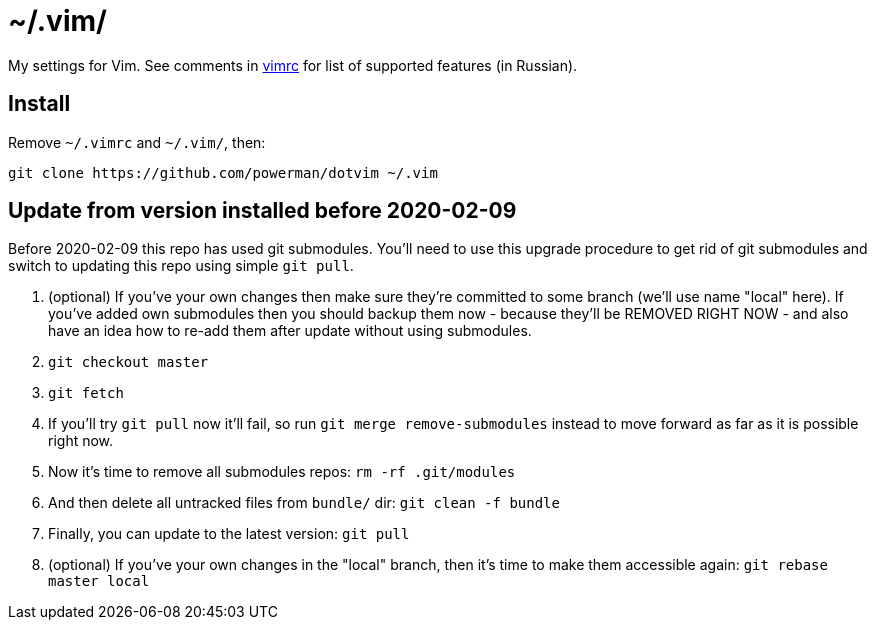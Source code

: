 = ~/.vim/

My settings for Vim. See comments in link:vimrc[] for list of supported
features (in Russian).

== Install

Remove `~/.vimrc` and `~/.vim/`, then:

```
git clone https://github.com/powerman/dotvim ~/.vim
```

== Update from version installed before 2020-02-09

Before 2020-02-09 this repo has used git submodules. You'll need to use
this upgrade procedure to get rid of git submodules and switch to updating
this repo using simple `git pull`.

1. (optional) If you've your own changes then make sure they're committed
   to some branch (we'll use name "local" here). If you've added own
   submodules then you should backup them now - because they'll be REMOVED
   RIGHT NOW - and also have an idea how to re-add them after update
   without using submodules.
2. `git checkout master`
3. `git fetch`
4. If you'll try `git pull` now it'll fail, so run `git merge
   remove-submodules` instead to move forward as far as it is possible
   right now.
5. Now it's time to remove all submodules repos: `rm -rf .git/modules`
6. And then delete all untracked files from `bundle/` dir: `git clean -f bundle`
7. Finally, you can update to the latest version: `git pull`
8. (optional) If you've your own changes in the "local" branch, then it's
   time to make them accessible again: `git rebase master local`

